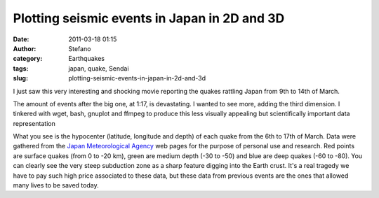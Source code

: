 Plotting seismic events in Japan in 2D and 3D
#############################################
:date: 2011-03-18 01:15
:author: Stefano
:category: Earthquakes
:tags: japan, quake, Sendai
:slug: plotting-seismic-events-in-japan-in-2d-and-3d

I just saw this very interesting and shocking movie reporting the quakes
rattling Japan from 9th to 14th of March.

The amount of events after the big one, at 1:17, is devastating. I
wanted to see more, adding the third dimension. I tinkered with wget,
bash, gnuplot and ffmpeg to produce this less visually appealing but
scientifically important data representation

What you see is the hypocenter (latitude, longitude and depth) of each
quake from the 6th to 17th of March. Data were gathered from the `Japan
Meteorological Agency <http://www.jma.go.jp/en/quake/>`_ web pages for
the purpose of personal use and research. Red points are surface quakes
(from 0 to -20 km), green are medium depth (-30 to -50) and blue are
deep quakes (-60 to -80). You can clearly see the very steep subduction
zone as a sharp feature digging into the Earth crust. It's a real
tragedy we have to pay such high price associated to these data, but
these data from previous events are the ones that allowed many lives to
be saved today.
